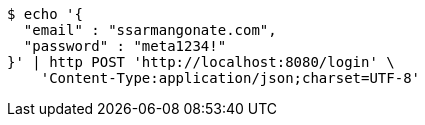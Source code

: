 [source,bash]
----
$ echo '{
  "email" : "ssarmangonate.com",
  "password" : "meta1234!"
}' | http POST 'http://localhost:8080/login' \
    'Content-Type:application/json;charset=UTF-8'
----